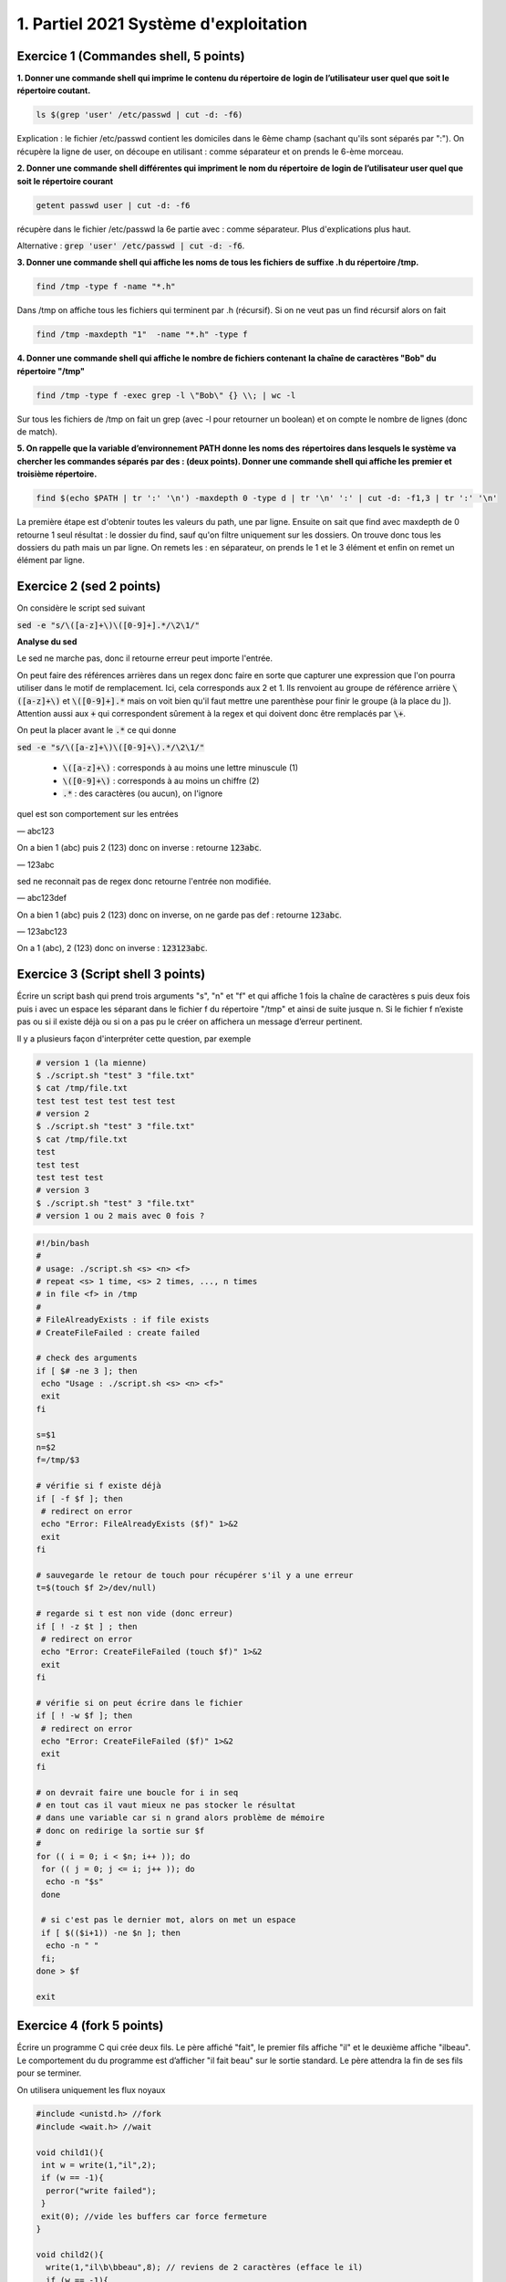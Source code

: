 =================================================
1. Partiel 2021 Système d'exploitation
=================================================

Exercice 1 (Commandes shell, 5 points)
================================================

**1. Donner une commande shell qui imprime le contenu du répertoire de**
**login de l’utilisateur user quel que soit le répertoire coutant.**

.. code:: bash

	ls $(grep 'user' /etc/passwd | cut -d: -f6)

Explication : le fichier /etc/passwd contient les domiciles dans
le 6ème champ (sachant qu'ils sont séparés par ":"). On récupère la ligne
de user, on découpe en utilisant : comme séparateur et on prends le 6-ème morceau.

**2. Donner une commande shell différentes qui impriment le nom du répertoire**
**de login de l’utilisateur user quel que soit le répertoire courant**

.. code:: bash

	getent passwd user | cut -d: -f6

récupère dans le fichier /etc/passwd la 6e partie avec : comme séparateur. Plus d'explications
plus haut.

Alternative : :code:`grep 'user' /etc/passwd | cut -d: -f6`.

**3. Donner une commande shell qui affiche les noms de tous les fichiers**
**de suffixe .h du répertoire /tmp.**

.. code:: bash

	find /tmp -type f -name "*.h"

Dans /tmp on affiche tous les fichiers qui terminent par .h (récursif).
Si on ne veut pas un find récursif alors on fait

.. code:: bash

	find /tmp -maxdepth "1"  -name "*.h" -type f

**4. Donner une commande shell qui affiche le nombre de fichiers contenant**
**la chaîne de caractères \"Bob\" du répertoire \"/tmp\"**

.. code:: bash

	find /tmp -type f -exec grep -l \"Bob\" {} \\; | wc -l

Sur tous les fichiers de /tmp on fait un grep (avec -l pour retourner un boolean) et on compte
le nombre de lignes (donc de match).

**5. On rappelle que la variable d’environnement PATH donne les noms des**
**répertoires dans lesquels le système va chercher les commandes séparés**
**par des : (deux points). Donner une commande shell qui affiche les**
**premier et troisième répertoire.**

.. code:: bash

	find $(echo $PATH | tr ':' '\n') -maxdepth 0 -type d | tr '\n' ':' | cut -d: -f1,3 | tr ':' '\n'

La première étape est d'obtenir toutes les valeurs du path, une par ligne. Ensuite
on sait que find avec maxdepth de 0 retourne 1 seul résultat : le dossier du find, sauf
qu'on filtre uniquement sur les dossiers. On trouve donc tous les dossiers
du path mais un par ligne. On remets les : en séparateur, on prends
le 1 et le 3 élément et enfin on remet un élément par ligne.

Exercice 2 (sed 2 points)
=============================

On considère le script sed suivant

:code:`sed -e "s/\([a-z]+\)\([0-9]+].*/\2\1/"`

**Analyse du sed**

Le sed ne marche pas, donc il retourne erreur peut importe l'entrée.

On peut faire des références arrières dans un regex donc faire en sorte
que capturer une expression que l'on pourra utiliser dans le motif de remplacement.
Ici, cela corresponds aux \2 et \1. Ils renvoient au groupe de référence
arrière :code:`\([a-z]+\)` et :code:`\([0-9]+].*` mais on voit bien qu'il faut mettre une parenthèse
pour finir le groupe (à la place du ]). Attention aussi aux :code:`+` qui correspondent sûrement
à la regex et qui doivent donc être remplacés par :code:`\+`.

On peut la placer avant le :code:`.*` ce qui donne

:code:`sed -e "s/\([a-z]+\)\([0-9]+\).*/\2\1/"`

	* :code:`\([a-z]+\)` : corresponds à au moins une lettre minuscule (1)
	* :code:`\([0-9]+\)` : corresponds à au moins un chiffre (2)
	* :code:`.*` : des caractères (ou aucun), on l'ignore

quel est son comportement sur les entrées

— abc123

On a bien 1 (abc) puis 2 (123) donc on inverse : retourne :code:`123abc`.

— 123abc

sed ne reconnait pas de regex donc retourne l'entrée non modifiée.

— abc123def

On a bien 1 (abc) puis 2 (123) donc on inverse, on ne garde pas def : retourne :code:`123abc`.

— 123abc123

On a 1 (abc), 2 (123) donc on inverse : :code:`123123abc`.

Exercice 3 (Script shell 3 points)
====================================

Écrire un script bash qui prend trois arguments "s", "n" et "f" et qui affiche
1 fois la chaîne de caractères s puis deux fois puis i avec un espace les séparant
dans le fichier f du répertoire "/tmp" et ainsi de suite jusque n. Si le fichier
f n’existe pas ou si il existe déjà ou si on a pas pu le créer on affichera un
message d’erreur pertinent.

Il y a plusieurs façon d'interpréter cette question, par exemple

.. code:: bash

	# version 1 (la mienne)
	$ ./script.sh "test" 3 "file.txt"
	$ cat /tmp/file.txt
	test test test test test test
	# version 2
	$ ./script.sh "test" 3 "file.txt"
	$ cat /tmp/file.txt
	test
	test test
	test test test
	# version 3
	$ ./script.sh "test" 3 "file.txt"
	# version 1 ou 2 mais avec 0 fois ?

.. code:: bash

		#!/bin/bash
		#
		# usage: ./script.sh <s> <n> <f>
		# repeat <s> 1 time, <s> 2 times, ..., n times
		# in file <f> in /tmp
		#
		# FileAlreadyExists : if file exists
		# CreateFileFailed : create failed

		# check des arguments
		if [ $# -ne 3 ]; then
		 echo "Usage : ./script.sh <s> <n> <f>"
		 exit
		fi

		s=$1
		n=$2
		f=/tmp/$3

		# vérifie si f existe déjà
		if [ -f $f ]; then
		 # redirect on error
		 echo "Error: FileAlreadyExists ($f)" 1>&2
		 exit
		fi

		# sauvegarde le retour de touch pour récupérer s'il y a une erreur
		t=$(touch $f 2>/dev/null)

		# regarde si t est non vide (donc erreur)
		if [ ! -z $t ] ; then
		 # redirect on error
		 echo "Error: CreateFileFailed (touch $f)" 1>&2
		 exit
		fi

		# vérifie si on peut écrire dans le fichier
		if [ ! -w $f ]; then
		 # redirect on error
		 echo "Error: CreateFileFailed ($f)" 1>&2
		 exit
		fi

		# on devrait faire une boucle for i in seq
		# en tout cas il vaut mieux ne pas stocker le résultat
		# dans une variable car si n grand alors problème de mémoire
		# donc on redirige la sortie sur $f
		#
		for (( i = 0; i < $n; i++ )); do
		 for (( j = 0; j <= i; j++ )); do
		  echo -n "$s"
		 done

		 # si c'est pas le dernier mot, alors on met un espace
		 if [ $(($i+1)) -ne $n ]; then
		  echo -n " "
		 fi;
		done > $f

		exit

Exercice 4 (fork 5 points)
============================

Écrire un programme C qui crée deux fils. Le père affiché "fait", le premier
fils affiche "il" et le deuxième affiche "ilbeau". Le comportement du du
programme est d’afficher "il fait beau" sur le sortie standard. Le père
attendra la fin de ses fils pour se terminer.

On utilisera uniquement les flux noyaux

.. code:: c

		#include <unistd.h> //fork
		#include <wait.h> //wait

		void child1(){
		 int w = write(1,"il",2);
		 if (w == -1){
		  perror("write failed");
		 }
		 exit(0); //vide les buffers car force fermeture
		}

		void child2(){
		  write(1,"il\b\bbeau",8); // reviens de 2 caractères (efface le il)
		  if (w == -1){
		   perror("write failed");
		  }
		  exit(0); //vide les buffers car force fermeture
		}

		int main(int argc, char ** argv) {
		  pid_t c1, c2;

		  c1 = fork();
		  if (c1 == 0){ //dans le fils 1
		    child1();
		  } else if (c1 == -1){
		    perror("fork child 1 failed");
		    exit(-1);
		  }

		  wait(NULL); // attends fils (on pourrait aussi sleep)

		  int w = write(1," fait ",6);
		  if (w == -1){
		    perror("write failed");
		  }

		  c2 = fork();
		  if (c2 == 0){ //dans le fils 2
		    child2();
		  }  else if (c2 == -1){
		    perror("fork child 2 failed");
		    exit(-2);
		  }
		  wait(NULL); // attends fils (on pourrait aussi sleep)

		  return 0;
		}

Exercice 5 (Généralités 5 points)
=======================================

.. image:: /assets/system/linux/annales/exo5.png

1. Décrire précisément son comportement

(la réponse a cette question se trouve dans le poly du cours mais je n'ai pas recopié car
ce n'était pas **précisément** détaillé...)

Main

	Le programme créé deux pipes : :code:`pos`, :code:`neg`, si la création échoue alors on affiche
	un message sur la sortie d'erreur et on quitte avec le code 1.

	On créé un fils (stock son id dans :code:`pid_pos`) et on ferme l'écriture des deux pipes dans le fils.
	On appelle une fonction :code:`fils` avec le pipe pos en lecture.

	Si on a échoué a créé un fils ou on est dans le père, on réessaye une fois (sauf que on stoke l'id dans :code:`pid_neg`).

	Si on a échoué a créé un fils ou on est dans le père, on refait pareil sauf qu'on appelle  :code:`fils` avec le
	pipe neg en lecture.

	Si on a échoué a créé un fils ou on est dans le père alors on appelle une fonction  :code:`pere`.

	Enfin on affichera "argh!!!" dans le père, seulement si la fonction père n'a pas quitté le programme (et on
	retourne le code d'erreur 255).

Fils
	Les fils vont lire dans leur pipe donné (donc deux vont lire dans pop et un dans neg) et lorsqu'il n'y a plus rien
	a lire alors le fils quitte. (les messages sont de la forme "filsP:pid:nombre_lu" (et filsP est remplacé par filsN
	pour le pipe neg).

Pere
	Le père demande un entier tant que le flux n'est pas terminé (EOF).

	Si l'entier est positif, alors le père écrit sur le pip pos, et donc l'un des fils va afficher la valeur.

	Si l'entier est négatif, alors le père écrit sur le pip neg, et donc le fils associé va afficher la valeur.

	Si l'entier vaut 0, alors le père attends ses fils puis meurt.

2. Expliquer comment le modifier pour créer 3 fils qui impriment respectivement
les entiers congrus à 0, 1 et 2 modulo 3

On a déjà trois fils, on va créer 3 pipes (variables globales).

.. code:: c

	int zero[2];
	int un[2];
	int deux[2];

Dans le main

.. code:: c

	if ( pipe(zero) < 0 || pipe(un) < 0 || pipe(deux) < 0){
	 ... (aucun changement) ...
	}

Dans chaque fils on close les 3 pipes avant d'appeler la fonction fils. Voici un exemple
dans filsZero.

.. code:: c

	if ( (pid_zero=fork())==0 ){
	 close(zero[1]);
	 close(un[1]);
	 close(deux[1]);
	 fils("filsZero", zero[0]);
	}

On change les conditions

.. code:: c

    // if( x == -1 ) break; // pas demandé donc commenté mais peut être utile pour remplacer le x == 0 d'avant
    if( x % 3 == 0) write(zero[1],&x, len);
    if( x % 3 == 1) write(un[1],&x, len);
    if( x % 3 == 2) write(deux[1],&x, len);

On ajoute un wait_verbose pour le 3e fils

.. code:: c

    waitverbose(0); //zero
    waitverbose(0); //un
    waitverbose(0); //deux
    exit(0);

La logique est pareil, on confie le travail du cas 0 a un fils, du cas 1 à un autre et du cas 2 au dernier.
On lit dans le père, et si on écrit le nombre lu dans le pipe associé a notre cas après avoir vérifié
le modulo (nombre%3). Enfin on attends maintenant 3 fils avant de quitter.

On peut ajouter -1 par exemple pour quitter dans la boucle.

**Crédits**
	* Quentin Ramsamy--Ageorges (étudiant à l'ENSIIE)
